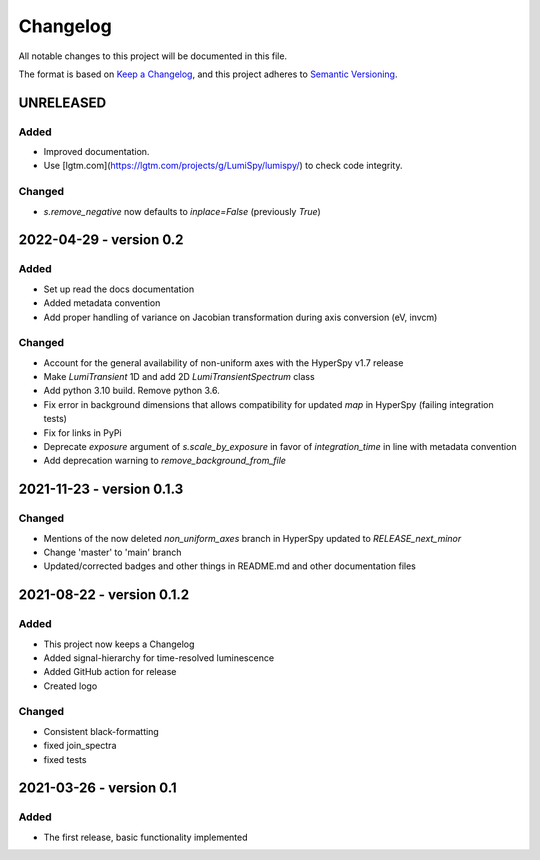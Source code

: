 Changelog
*********

All notable changes to this project will be documented in this file.

The format is based on `Keep a Changelog <https://keepachangelog.com/en/1.0.0/>`_,
and this project adheres to `Semantic Versioning <https://semver.org/spec/v2.0.0.html>`_.

UNRELEASED
==========
Added
-----
- Improved documentation.
- Use [lgtm.com](https://lgtm.com/projects/g/LumiSpy/lumispy/) to check code integrity.

Changed
-------
- `s.remove_negative` now defaults to `inplace=False` (previously `True`)

2022-04-29 - version 0.2
========================
Added
-----
- Set up read the docs documentation
- Added metadata convention
- Add proper handling of variance on Jacobian transformation during axis conversion (eV, invcm)

Changed
-------
- Account for the general availability of non-uniform axes with the HyperSpy v1.7 release
- Make `LumiTransient` 1D and add 2D `LumiTransientSpectrum` class
- Add python 3.10 build. Remove python 3.6.
- Fix error in background dimensions that allows compatibility for updated `map` in HyperSpy (failing integration tests)
- Fix for links in PyPi
- Deprecate `exposure` argument of `s.scale_by_exposure` in favor of `integration_time` in line with metadata convention
- Add deprecation warning to `remove_background_from_file`

2021-11-23 - version 0.1.3
==========================
Changed
-------
- Mentions of the now deleted `non_uniform_axes` branch in HyperSpy updated to `RELEASE_next_minor`
- Change 'master' to 'main' branch
- Updated/corrected badges and other things in README.md and other documentation files

2021-08-22 - version 0.1.2
==========================
Added
-----
- This project now keeps a Changelog
- Added signal-hierarchy for time-resolved luminescence
- Added GitHub action for release
- Created logo

Changed
-------
- Consistent black-formatting
- fixed join_spectra
- fixed tests

2021-03-26 - version 0.1
========================
Added
-----
- The first release, basic functionality implemented

